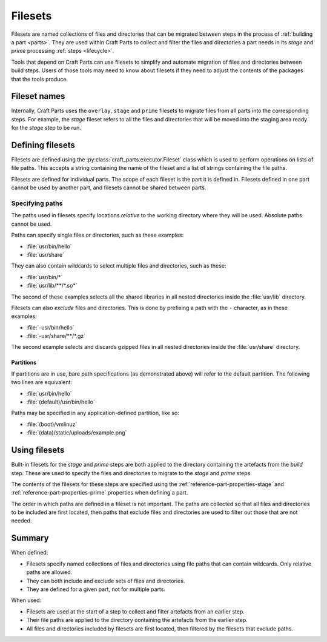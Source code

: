 .. _filesets_explanation:

Filesets
========

Filesets are named collections of files and directories that can be migrated
between steps in the process of :ref:`building a part <parts>`. They are used
within Craft Parts to collect and filter the files and directories a part
needs in its *stage* and *prime* processing :ref:`steps <lifecycle>`.

Tools that depend on Craft Parts can use filesets to simplify and automate
migration of files and directories between build steps. Users of those tools
may need to know about filesets if they need to adjust the contents of the
packages that the tools produce.

Fileset names
-------------

Internally, Craft Parts uses the ``overlay``, ``stage`` and ``prime`` filesets
to migrate files from all parts into the corresponding steps. For example,
the *stage* fileset refers to all the files and directories that will be moved
into the staging area ready for the *stage* step to be run.

Defining filesets
-----------------

Filesets are defined using the :py:class:`craft_parts.executor.Fileset` class
which is used to perform operations on lists of file paths. This accepts a
string containing the name of the fileset and a list of strings containing the
file paths.

Filesets are defined for individual parts. The scope of each fileset is the
part it is defined in. Filesets defined in one part cannot be used by another
part, and filesets cannot be shared between parts.

.. _filesets_specifying_paths:

Specifying paths
~~~~~~~~~~~~~~~~

The paths used in filesets specify locations *relative* to the working
directory where they will be used. Absolute paths cannot be used.

Paths can specify single files or directories, such as these examples:

* :file:`usr/bin/hello`
* :file:`usr/share`

They can also contain wildcards to select multiple files and directories, such
as these:

* :file:`usr/bin/*`
* :file:`usr/lib/**/*.so*`

The second of these examples selects all the shared libraries in all nested
directories inside the :file:`usr/lib` directory.

Filesets can also *exclude* files and directories. This is done by prefixing
a path with the ``-`` character, as in these examples:

* :file:`-usr/bin/hello`
* :file:`-usr/share/**/*.gz`

The second example selects and discards gzipped files in all nested directories
inside the :file:`usr/share` directory.

Partitions
^^^^^^^^^^

If partitions are in use, bare path specifications (as demonstrated above) will refer to the default partition.  The following two lines are equivalent:

* :file:`usr/bin/hello`
* :file:`(default)/usr/bin/hello`

Paths may be specified in any application-defined partition, like so:

* :file:`(boot)/vmlinuz`
* :file:`(data)/static/uploads/example.png`

Using filesets
--------------

Built-in filesets for the *stage* and *prime* steps are both applied to the
directory containing the artefacts from the *build* step. These are used to
specify the files and directories to migrate to the *stage* and *prime* steps.

The contents of the filesets for these steps are specified using the
:ref:`reference-part-properties-stage` and :ref:`reference-part-properties-prime`
properties when defining a part.

The order in which paths are defined in a fileset is not important. The paths
are collected so that all files and directories to be included are first
located, then paths that exclude files and directories are used to filter out
those that are not needed.

Summary
-------

When defined:

* Filesets specify named collections of files and directories using file
  paths that can contain wildcards. Only relative paths are allowed.
* They can both include and exclude sets of files and directories.
* They are defined for a given part, not for multiple parts.

When used:

* Filesets are used at the start of a step to collect and filter artefacts
  from an earlier step.
* Their file paths are applied to the directory containing the artefacts
  from the earlier step.
* All files and directories included by filesets are first located, then
  filtered by the filesets that exclude paths.

